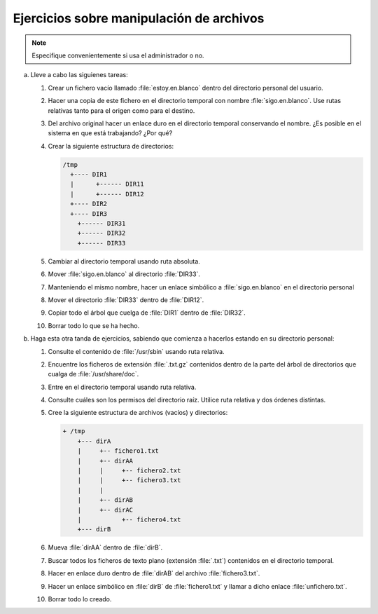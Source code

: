 Ejercicios sobre manipulación de archivos
-----------------------------------------

.. note:: Especifique convenientemente si usa el administrador o no.

a. Lleve a cabo las siguienes tareas:

   #. Crear un fichero vacío llamado :file:`estoy.en.blanco` dentro del directorio
      personal del usuario.

   #. Hacer una copia de este fichero en el directorio temporal con nombre
      :file:`sigo.en.blanco`. Use rutas relativas tanto para el origen como para
      el destino.

   #. Del archivo original hacer un enlace duro en el directorio temporal conservando el nombre.
      ¿Es posible en el sistema en que está trabajando? ¿Por qué?

   #. Crear la siguiente estructura de directorios:

      .. code-block:: none

         /tmp
           +---- DIR1
           |      +------ DIR11
           |      +------ DIR12
           +---- DIR2
           +---- DIR3
             +------ DIR31
             +------ DIR32
             +------ DIR33

   #. Cambiar al directorio temporal usando ruta absoluta.

   #. Mover :file:`sigo.en.blanco` al directorio :file:`DIR33`.

   #. Manteniendo el mismo nombre, hacer un enlace simbólico a
      :file:`sigo.en.blanco` en el directorio personal

   #. Mover el directorio :file:`DIR33` dentro de :file:`DIR12`.

   #. Copiar todo el árbol que cuelga de :file:`DIR1` dentro de :file:`DIR32`.

   #. Borrar todo lo que se ha hecho.

#. Haga esta otra tanda de ejercicios, sabiendo que comienza a hacerlos estando
   en su directorio personal:

   #. Consulte el contenido de :file:`/usr/sbin` usando ruta relativa.

   #. Encuentre los ficheros de extensión :file:`.txt.gz` contenidos dentro
      de la parte del árbol de directorios que cualga de :file:`/usr/share/doc`.

   #. Entre en el directorio temporal usando ruta relativa.

   #. Consulte cuáles son los permisos del directorio raíz. Utilice ruta
      relativa y dos órdenes distintas.

   #. Cree la siguiente estructura de archivos (vacíos) y directorios:

      .. code-block:: none

         + /tmp
             +--- dirA
             |     +-- fichero1.txt
             |     +-- dirAA
             |     |     +-- fichero2.txt
             |     |     +-- fichero3.txt
             |     |
             |     +-- dirAB
             |     +-- dirAC
             |           +-- fichero4.txt
             +--- dirB

   #. Mueva :file:`dirAA` dentro de :file:`dirB`.

   #. Buscar todos los ficheros de texto plano (extensión :file:`.txt`)
      contenidos en el directorio temporal.
             
   #. Hacer en enlace duro dentro de :file:`dirAB` del archivo
      :file:`fichero3.txt`.

   #. Hacer un enlace simbólico en :file:`dirB` de :file:`fichero1.txt` y llamar
      a dicho enlace :file:`unfichero.txt`.

   #. Borrar todo lo creado.
